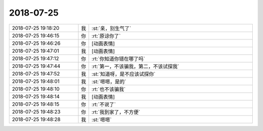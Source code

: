 2018-07-25
-------------

.. list-table::
   :widths: 25, 1, 60

   * - 2018-07-25 19:18:20
     - 我
     - :st:`亲，别生气了`
   * - 2018-07-25 19:46:15
     - 你
     - :rt:`原谅你了`
   * - 2018-07-25 19:46:26
     - 你
     - [动画表情]
   * - 2018-07-25 19:47:01
     - 我
     - [动画表情]
   * - 2018-07-25 19:47:12
     - 你
     - :rt:`你知道你错在哪了吗`
   * - 2018-07-25 19:47:44
     - 你
     - :rt:`第一，不该骗我，第二，不该试探我`
   * - 2018-07-25 19:47:52
     - 我
     - :st:`知道呀，是不应该试探你`
   * - 2018-07-25 19:48:01
     - 我
     - :st:`嗯嗯，是的`
   * - 2018-07-25 19:48:10
     - 你
     - :rt:`也不该骗我`
   * - 2018-07-25 19:48:14
     - 我
     - [动画表情]
   * - 2018-07-25 19:48:15
     - 你
     - :rt:`不说了`
   * - 2018-07-25 19:48:23
     - 你
     - :rt:`我到家了，不方便`
   * - 2018-07-25 19:48:28
     - 我
     - :st:`嗯嗯`